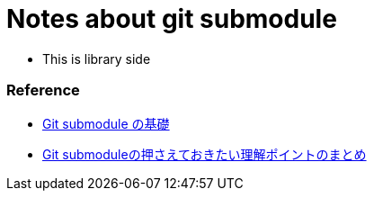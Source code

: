 = Notes about git submodule

- This is library side

=== Reference

* link:https://qiita.com/sotarok/items/0d525e568a6088f6f6bb[Git submodule の基礎]
* link:https://qiita.com/kinpira/items/3309eb2e5a9a422199e9[Git submoduleの押さえておきたい理解ポイントのまとめ]
